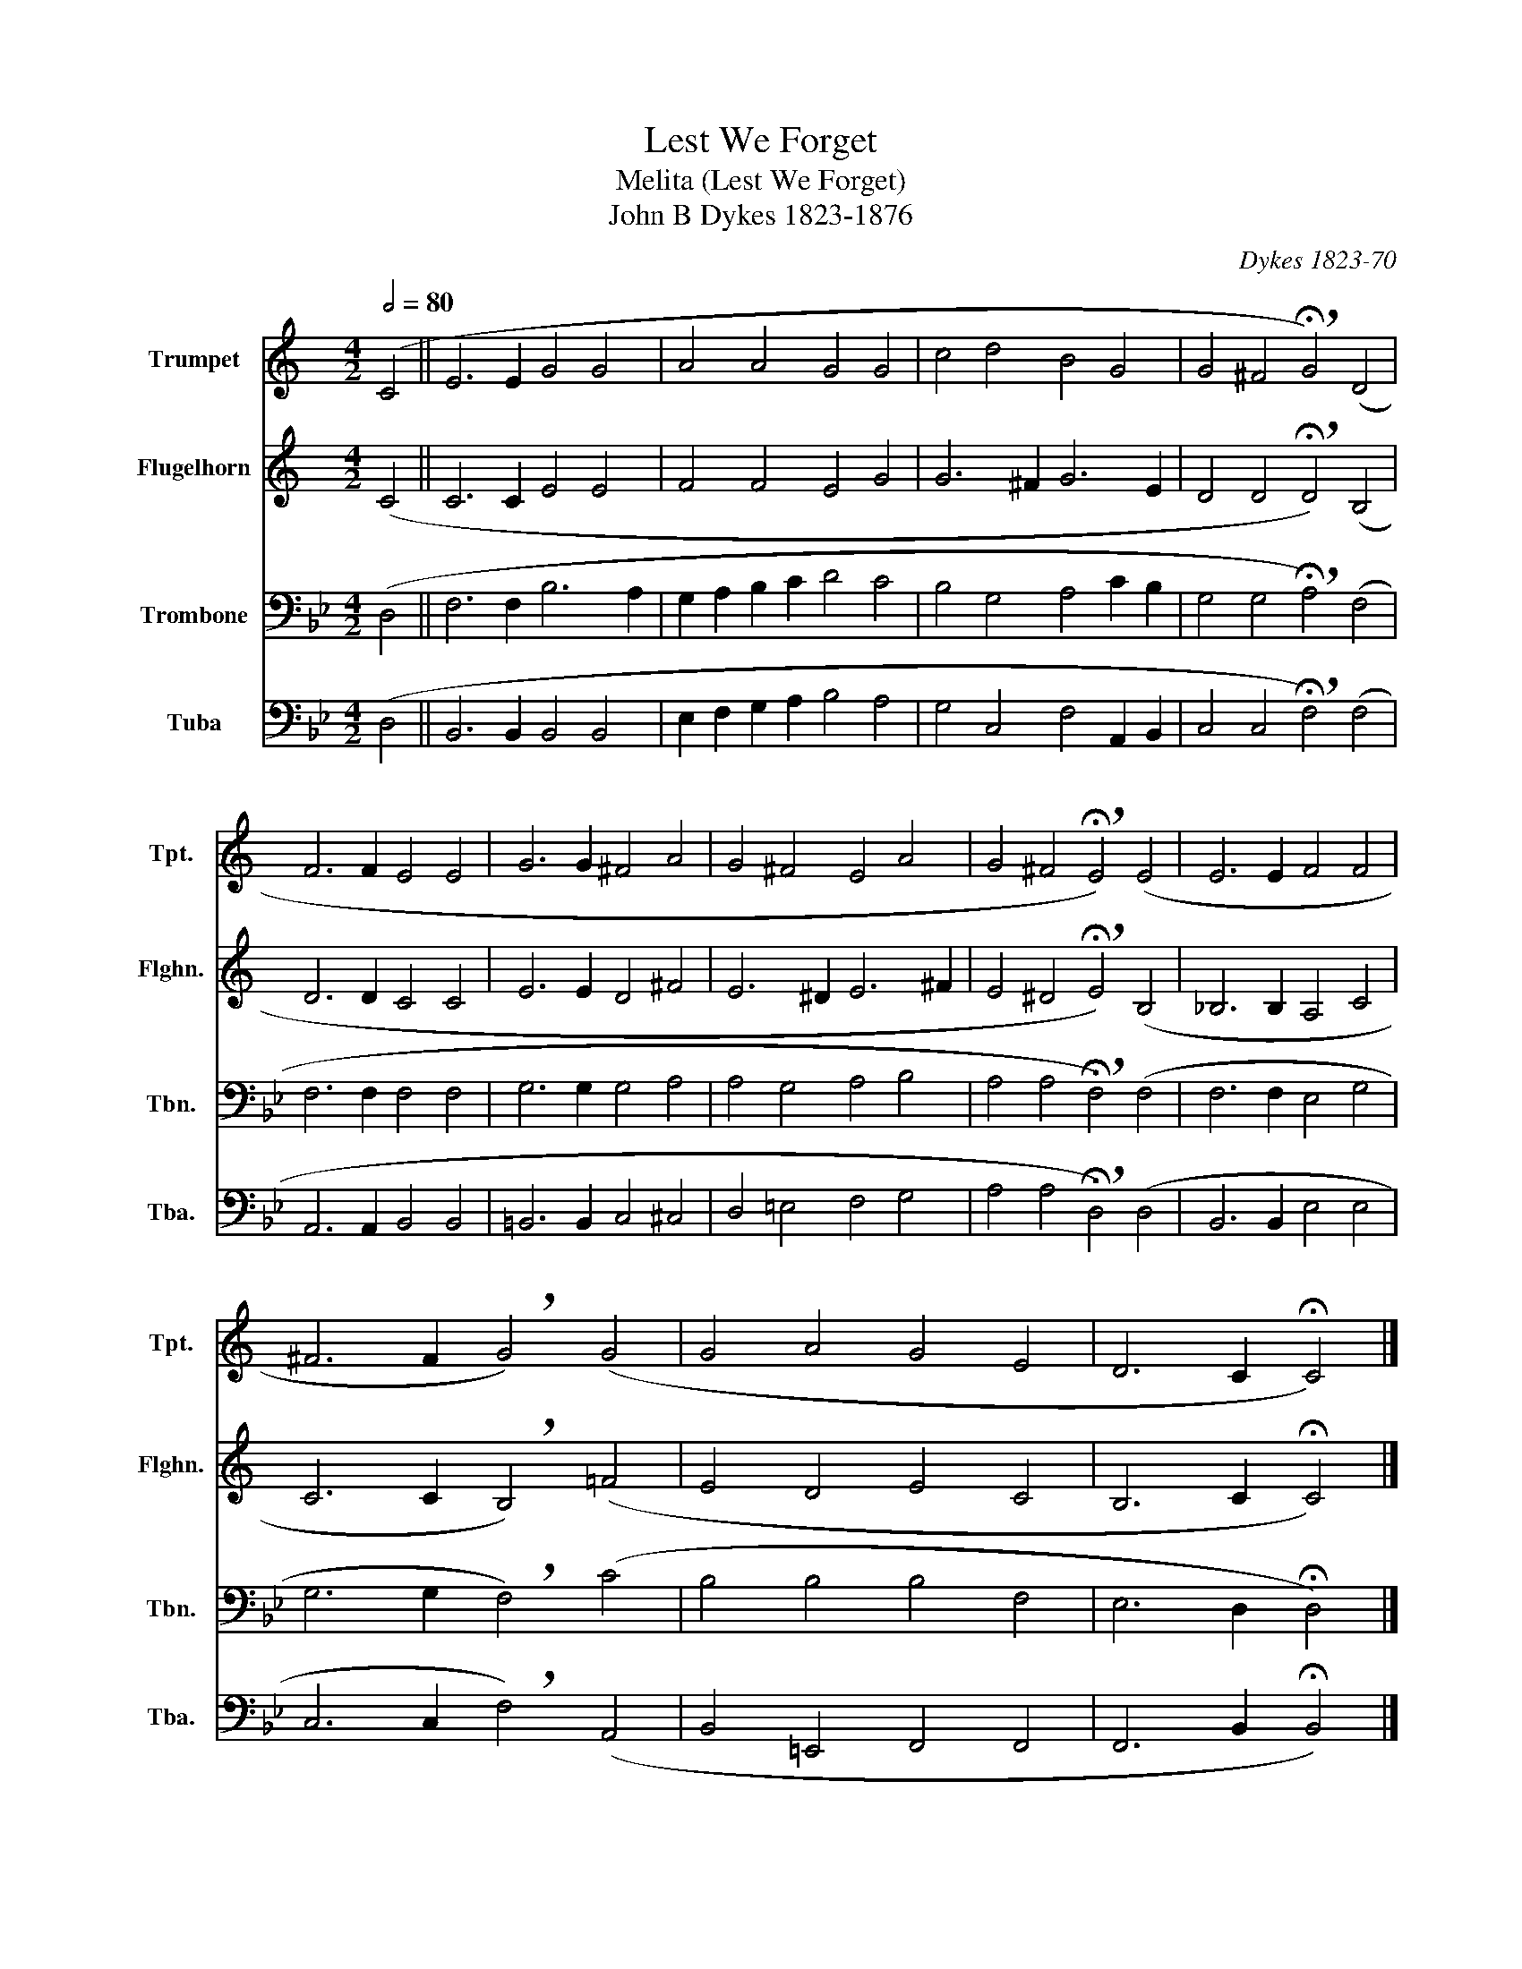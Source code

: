 X:1
T:Lest We Forget
T:Melita (Lest We Forget)
T: John B Dykes 1823-1876 
C:Dykes 1823-70
%%score 1 2 3 4
L:1/8
Q:1/2=80
M:4/2
K:Bb
V:1 treble transpose=-2 nm="Trumpet" snm="Tpt."
V:2 treble transpose=-2 nm="Flugelhorn" snm="Flghn."
V:3 bass nm="Trombone" snm="Tbn."
V:4 bass nm="Tuba" snm="Tba."
V:1
[K:C] (C4 || E6 E2 G4 G4 | A4 A4 G4 G4 | c4 d4 B4 G4 | G4 ^F4 !breath!!fermata!G4) (D4 | %5
 F6 F2 E4 E4 | G6 G2 ^F4 A4 | G4 ^F4 E4 A4 | G4 ^F4 !breath!!fermata!E4) (E4 | E6 E2 F4 F4 | %10
 ^F6 F2 !breath!G4) (G4 | G4 A4 G4 E4 | D6 C2 !fermata!C4) |] %13
V:2
[K:C] (C4 || C6 C2 E4 E4 | F4 F4 E4 G4 | G6 ^F2 G6 E2 | D4 D4 !breath!!fermata!D4) (B,4 | %5
 D6 D2 C4 C4 | E6 E2 D4 ^F4 | E6 ^D2 E6 ^F2 | E4 ^D4 !breath!!fermata!E4) (B,4 | _B,6 B,2 A,4 C4 | %10
 C6 C2 !breath!B,4) (=F4 | E4 D4 E4 C4 | B,6 C2 !fermata!C4) |] %13
V:3
 (D,4 || F,6 F,2 B,6 A,2 | G,2 A,2 B,2 C2 D4 C4 | B,4 G,4 A,4 C2 B,2 | %4
 G,4 G,4 !breath!!fermata!A,4) (F,4 | F,6 F,2 F,4 F,4 | G,6 G,2 G,4 A,4 | A,4 G,4 A,4 B,4 | %8
 A,4 A,4 !breath!!fermata!F,4) (F,4 | F,6 F,2 E,4 G,4 | G,6 G,2 !breath!F,4) (C4 | %11
 B,4 B,4 B,4 F,4 | E,6 D,2 !fermata!D,4) |] %13
V:4
 (D,4 || B,,6 B,,2 B,,4 B,,4 | E,2 F,2 G,2 A,2 B,4 A,4 | G,4 C,4 F,4 A,,2 B,,2 | %4
 C,4 C,4 !breath!!fermata!F,4) (F,4 | A,,6 A,,2 B,,4 B,,4 | =B,,6 B,,2 C,4 ^C,4 | %7
 D,4 =E,4 F,4 G,4 | A,4 A,4 !breath!!fermata!D,4) (D,4 | B,,6 B,,2 E,4 E,4 | %10
 C,6 C,2 !breath!F,4) (A,,4 | B,,4 =E,,4 F,,4 F,,4 | F,,6 B,,2 !fermata!B,,4) |] %13

